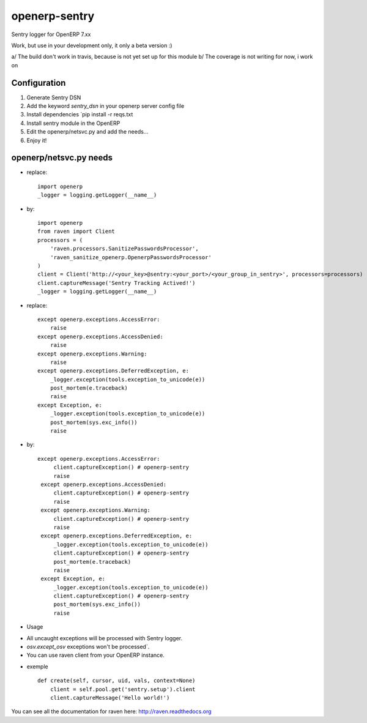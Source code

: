 openerp-sentry
==============

.. image:: https://secure.travis-ci.org/alainivars/openerp-sentry.png?branch=master
   :target: http://travis-ci.org/alainivars/openerp-sentry

.. image:: https://coveralls.io/repos/alainivars/openerp-sentry/badge.png
   :target: https://coveralls.io/r/alainivars/openerp-sentry

.. image:: https://d2weczhvl823v0.cloudfront.net/alainivars/openerp-sentry/trend.png
   :target: https://bitdeli.com/free


Sentry logger for OpenERP 7.xx

Work, but use in your development only, it only a beta version :)

a/ The build don't work in travis, because is not yet set up for this module
b/ The coverage is not writing for now, i work on


Configuration
-------------

1. Generate Sentry DSN
2. Add the keyword `sentry_dsn` in your openerp server config file
3. Install dependencies `pip install -r reqs.txt
4. Install sentry module in the OpenERP
5. Edit the openerp/netsvc.py and add the needs...
6. Enjoy it!


openerp/netsvc.py needs
-----------------------

+ replace::

    import openerp
    _logger = logging.getLogger(__name__)

+ by::

    import openerp
    from raven import Client
    processors = (
        'raven.processors.SanitizePasswordsProcessor',
        'raven_sanitize_openerp.OpenerpPasswordsProcessor'
    )
    client = Client('http://<your_key>@sentry:<your_port>/<your_group_in_sentry>', processors=processors)
    client.captureMessage('Sentry Tracking Actived!')
    _logger = logging.getLogger(__name__)

+ replace::

    except openerp.exceptions.AccessError:
        raise
    except openerp.exceptions.AccessDenied:
        raise
    except openerp.exceptions.Warning:
        raise
    except openerp.exceptions.DeferredException, e:
        _logger.exception(tools.exception_to_unicode(e))
        post_mortem(e.traceback)
        raise
    except Exception, e:
        _logger.exception(tools.exception_to_unicode(e))
        post_mortem(sys.exc_info())
        raise

+ by::

   except openerp.exceptions.AccessError:
        client.captureException() # openerp-sentry
        raise
    except openerp.exceptions.AccessDenied:
        client.captureException() # openerp-sentry
        raise
    except openerp.exceptions.Warning:
        client.captureException() # openerp-sentry
        raise
    except openerp.exceptions.DeferredException, e:
        _logger.exception(tools.exception_to_unicode(e))
        client.captureException() # openerp-sentry
        post_mortem(e.traceback)
        raise
    except Exception, e:
        _logger.exception(tools.exception_to_unicode(e))
        client.captureException() # openerp-sentry
        post_mortem(sys.exc_info())
        raise

+ Usage

* All uncaught exceptions will be processed with Sentry logger.
* `osv.except_osv` exceptions won't be processed`.
* You can use raven client from your OpenERP instance.

+ exemple ::

    def create(self, cursor, uid, vals, context=None)
        client = self.pool.get('sentry.setup').client
        client.captureMessage('Hello world!')


You can see all the documentation for raven here: http://raven.readthedocs.org
